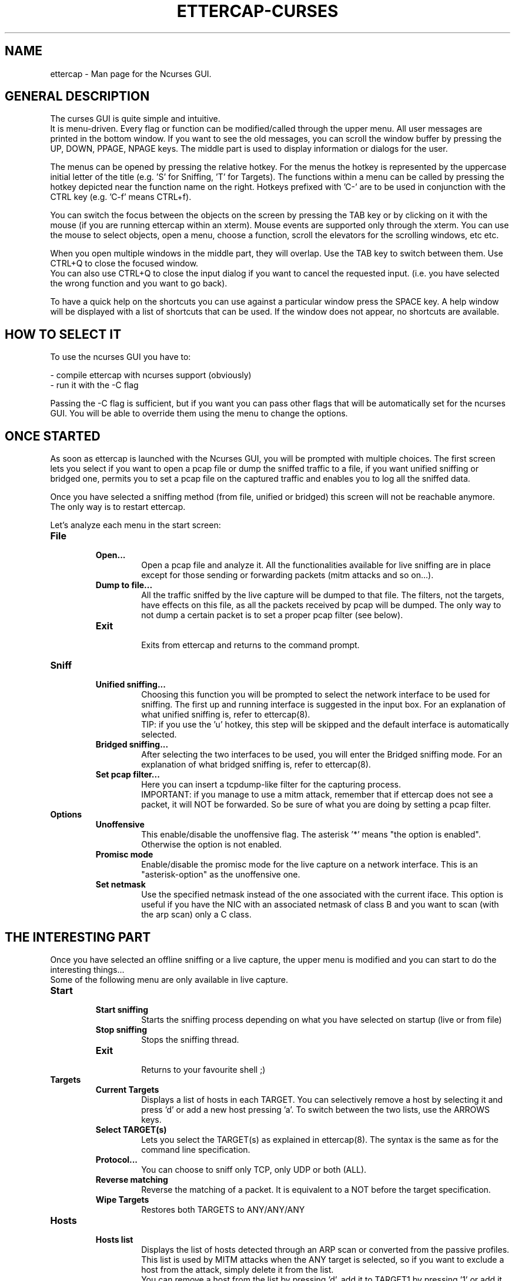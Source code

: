 .\"  ettercap_curses -- man page for the Ncurses GUI
.\"
.\"  This program is free software; you can redistribute it and/or modify
.\"  it under the terms of the GNU General Public License as published by
.\"  the Free Software Foundation; either version 2 of the License, or
.\"  (at your option) any later version.
.\"
.\"  This program is distributed in the hope that it will be useful,
.\"  but WITHOUT ANY WARRANTY; without even the implied warranty of
.\"  MERCHANTABILITY or FITNESS FOR A PARTICULAR PURPOSE.  See the
.\"  GNU General Public License for more details.
.\"
.\"  You should have received a copy of the GNU General Public License
.\"  along with this program; if not, write to the Free Software
.\"  Foundation, Inc., 59 Temple Place - Suite 330, Boston, MA 02111-1307, USA.
.\"
.\"
.de Sp
.if n .sp
.if t .sp 0.4
..
.TH ETTERCAP-CURSES "8" "" "ettercap 0.8.2"
.SH NAME
ettercap - Man page for the Ncurses GUI.

.SH GENERAL DESCRIPTION
The curses GUI is quite simple and intuitive.
.br
It is menu-driven. Every flag or function can be modified/called through the
upper menu. All user messages are printed in the bottom window. If you want
to see the old messages, you can scroll the window buffer by pressing the UP,
DOWN, PPAGE, NPAGE keys.
The middle part is used to display information or dialogs for the user.
.Sp
The menus can be opened by pressing the relative hotkey. For the menus the
hotkey is represented by the uppercase initial letter of the title (e.g. 'S'
for Sniffing, 'T' for Targets). The functions within a menu can be called by
pressing the hotkey depicted near the function name on the right. Hotkeys
prefixed with 'C-' are to be used in conjunction with the CTRL key (e.g. 'C-f'
means CTRL+f).
.Sp
You can switch the focus between the objects on the screen by pressing the TAB
key or by clicking on it with the mouse (if you are running ettercap within an
xterm). Mouse events are supported only through the xterm. You can use the mouse
to select objects, open a menu, choose a function, scroll the elevators for the
scrolling windows, etc etc.
.Sp
When you open multiple windows in the middle part, they will overlap. Use
the TAB key to switch between them. Use CTRL+Q to close the focused window.
.br
You can also use CTRL+Q to close the input dialog if you want to cancel the
requested input. (i.e. you have selected the wrong function and you want to go
back).
.Sp
To have a quick help on the shortcuts you can use against a particular window press
the SPACE key. A help window will be displayed with a list of shortcuts that
can be used. If the window does not appear, no shortcuts are available.


.SH HOW TO SELECT IT
To use the ncurses GUI you have to:
.Sp
- compile ettercap with ncurses support (obviously)
.br
- run it with the \-C flag
.Sp
Passing the \-C flag is sufficient, but if you want you can pass other flags
that will be automatically set for the ncurses GUI. You will be able to
override them using the menu to change the options.


.SH ONCE STARTED
As soon as ettercap is launched with the Ncurses GUI, you will be prompted with
multiple choices. The first screen lets you select if you want to open a pcap
file or dump the sniffed traffic to a file, if you want unified sniffing or
bridged one, permits you to set a pcap file on the captured traffic and enables
you to log all the sniffed data.
.Sp
Once you have selected a sniffing method (from file, unified or bridged) this
screen will not be reachable anymore. The only way is to restart ettercap.


Let's analyze each menu in the start screen:

.TP
.B File
.RS
.TP
.B Open...
Open a pcap file and analyze it. All the functionalities available for live
sniffing are in place except for those sending or forwarding packets (mitm
attacks and so on...).
.TP
.B Dump to file...
All the traffic sniffed by the live capture will be dumped to that file. The
filters, not the targets, have effects on this file, as all the packets received by
pcap will be dumped. The only way to not dump a certain packet is to set a proper pcap
filter (see below).
.TP
.B Exit
.br
Exits from ettercap and returns to the command prompt.
.RE



.TP
.B Sniff
.RS
.TP
.B Unified sniffing...
Choosing this function you will be prompted to select the network interface to be
used for sniffing. The first up and running interface is suggested in the input
box.
For an explanation of what unified sniffing is, refer to ettercap(8).
.br
TIP: if you use the 'u' hotkey, this step will be skipped and the default
interface is automatically selected.
.TP
.B Bridged sniffing...
After selecting the two interfaces to be used, you will enter the Bridged sniffing
mode. For an explanation of what bridged sniffing is, refer to ettercap(8).
.TP
.B Set pcap filter...
Here you can insert a tcpdump-like filter for the capturing process.
.br
IMPORTANT: if you manage to use a mitm attack, remember that if ettercap does
not see a packet, it will NOT be forwarded. So be sure of what you are doing by
setting a pcap filter.
.RE


.TP
.B Options
.RS
.TP
.B Unoffensive
This enable/disable the unoffensive flag. The asterisk '*' means "the option is
enabled". Otherwise the option is not enabled.
.TP
.B Promisc mode
Enable/disable the promisc mode for the live capture on a network interface.
This is an "asterisk-option" as the unoffensive one.
.TP
.B Set netmask
Use the specified netmask instead of the one associated with the current iface. This
option is useful if you have the NIC with an associated netmask of class B and
you want to scan (with the arp scan) only a C class.
.RE



.SH THE INTERESTING PART
Once you have selected an offline sniffing or a live capture, the upper menu is
modified and you can start to do the interesting things...
.br
Some of the following menu are only available in live capture.


.TP
.B Start
.RS
.TP
.B Start sniffing
Starts the sniffing process depending on what you have selected on startup
(live or from file)
.TP
.B Stop sniffing
Stops the sniffing thread.
.TP
.B Exit
.br
Returns to your favourite shell ;)
.RE



.TP
.B Targets
.RS
.TP
.B Current Targets
Displays a list of hosts in each TARGET. You can selectively remove a host by
selecting it and press 'd' or add a new host pressing 'a'. To switch between the
two lists, use the ARROWS keys.
.TP
.B Select TARGET(s)
Lets you select the TARGET(s) as explained in ettercap(8). The syntax is the
same as for the command line specification.
.TP
.B Protocol...
You can choose to sniff only TCP, only UDP or both (ALL).
.TP
.B Reverse matching
Reverse the matching of a packet. It is equivalent to a NOT before the target
specification.
.TP
.B Wipe Targets
Restores both TARGETS to ANY/ANY/ANY
.RE


.TP
.B Hosts
.RS
.TP
.B Hosts list
Displays the list of hosts detected through an ARP scan or converted from the
passive profiles. This list is used by MITM attacks when the ANY target is
selected, so if you want to exclude a host from the attack, simply delete it
from the list.
.br
You can remove a host from the list by pressing 'd', add it to TARGET1 by
pressing '1' or add it to TARGET2 by pressing '2'.
.TP
.B Scan for hosts
Perform the ARP scan of the netmask if no TARGETS are selected. If TARGETS was
specified it only scans for those hosts.
.TP
.B Load from file...
Loads the hosts list from a file previously saved with "save to file" or hand
crafted.
.TP
.B Save to file...
Save the current hosts list to a file.
.RE


.TP
.B View
.RS
.TP
.B Connections
Displays the connection list. To see detailed information about a connection
press 'd', or press 'k' to kill it. To see the traffic for a specific connection,
select it and press enter. Once the two-panel interface is displayed you can
move the focus with the arrow keys. Press 'j' to switch between joined and
split visualization. Press 'k' to kill the connection. Press 'y' to inject
interactively and 'Y' to inject a file. Note that it is important which panel
has the focus as the injected data will be sent to that address.
.br
HINT: connections marked with an asterisk contain account(s) information.
.TP
.B Profiles
Diplays the passive profile hosts list. Selecting a host will display the
relative details (including account with user and pass for that host).
.br
You can convert the passive profile list into the hosts list by pressing 'c'.
To purge remote hosts, press 'l'. To purge local hosts, press 'r'. You can also
dump the current profile to a file by pressing 'd'; the dumped file can be
opened with etterlog(8).
.br
HINT: profiles marked with an asterisk contain account(s) information.
.TP
.B Statistics
Displays some statistics about the sniffing process.
.TP
.B Resolve IP addresses
Enables DNS resolution for all the sniffed IP address. CAUTION: this will
extremely slow down ettercap. By the way the passive dns resolution is always
active. It sniffs dns replies and stores them in a cache. If an ip address is
present in that cache, it will be automatically resolved. It is dns resolution
for free... ;)
.TP
.B Visualization method
Change the visualization method for the sniffed data. Available methods: ascii,
hex, ebcdic, text, html.
.TP
.B Visualization regex
Set the visualization regular expression. Only packets matching this regex will
be displayed in the connection data window.
.TP
.B Set the WiFi key
Set the WiFi key used to decrypt WiFi encrypted packets. See ettercap(8) for the
format of the key.
.RE


.TP
.B Mitm
.RS
.TP
.B [...]
For each type of attack, a menu entry is displayed. Simply select the attack you
want and fill the arguments when asked. You can activate more than one attack at a
time.
.TP
.B Stop mitm attack(s)
Stops all the mitm attacks currently active.
.RE


.TP
.B Filters
.RS
.TP
.B Load a filter...
Load a precompiled filter file. The file must be compiled with etterfilter(8)
before it can be loaded.
.TP
.B Stop filtering
Unload the filter and stop filtering the connections.
.RE


.TP
.B Logging
.RS
.TP
.B Log all packets and infos...
Given a file name, it will create two files: filename.eci (for information
about hosts) and filename.ecp (for all the interesting packets). This is the
same as the \-L option.
.TP
.B Log only infos...
This is used only to sniff information about hosts (same as the \-l option).
.TP
.B Stop logging info
Come on... it is self explanatory.
.TP
.B Log user messages...
Will log all the messages appearing in the bottom window (same as \-m option).
.TP
.B Compressed file
Asterisk-option to control whether or not the logfile should be compressed.
.RE


.TP
.B Plugins
.RS
.TP
.B Manage the plugins
Opens the plugin management window. You can select a plugin and activate it by
pressing 'enter'. Plugins already active can be recognized by the [1] symbol
instead of [0]. If you select an active plugin, it will be deactivated.
.TP
.B Load a plugin...
You can load a plugin file that is not in the default search path. (remember
that you can browse directories with EC_UID permissions).
.RE


.SH ORIGINAL AUTHORS
Alberto Ornaghi (ALoR) <alor@users.sf.net>
.br
Marco Valleri (NaGA) <naga@antifork.org>
.SH PROJECT STEWARDS
Emilio Escobar (exfil)  <eescobar@gmail.com>
.br
Eric Milam (Brav0Hax)  <jbrav.hax@gmail.com>
.SH OFFICIAL DEVELOPERS
Mike Ryan (justfalter)  <falter@gmail.com>
.br
Gianfranco Costamagna (LocutusOfBorg)  <costamagnagianfranco@yahoo.it>
.br
Antonio Collarino (sniper)  <anto.collarino@gmail.com>
.br
Ryan Linn   <sussuro@happypacket.net>
.br
Jacob Baines   <baines.jacob@gmail.com>
.SH CONTRIBUTORS
Dhiru Kholia (kholia)  <dhiru@openwall.com>
.br
Alexander Koeppe (koeppea)  <format_c@online.de>
.br
Martin Bos (PureHate)  <purehate@backtrack.com>
.br
Enrique Sanchez
.br
Gisle Vanem  <giva@bgnett.no>
.br
Johannes Bauer  <JohannesBauer@gmx.de>
.br
Daten (Bryan Schneiders)  <daten@dnetc.org>


.SH "SEE ALSO"
.I "ettercap(8)"
.I "ettercap_plugins(8)"
.I "etterlog(8)"
.I "etterfilter(8)"
.I "etter.conf(5)"
.I "ettercap\-pkexec(8)"
.LP
